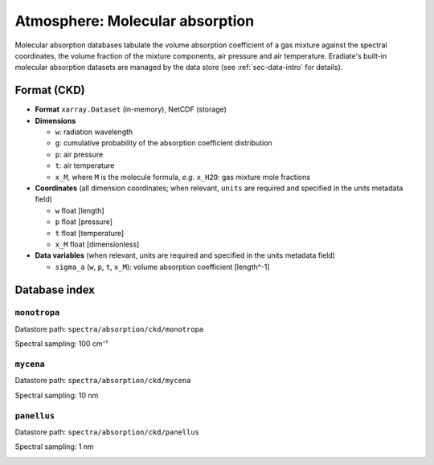 ..
  This file was automatically generated by docs/generate_rst_data.py. The

      make docs-rst-data

  target automates this process.

.. _sec-data-molecular_absorption:

Atmosphere: Molecular absorption
================================

Molecular absorption databases tabulate the volume absorption coefficient of a
gas mixture against the spectral coordinates, the volume fraction of the mixture
components, air pressure and air temperature.
Eradiate's built-in molecular absorption datasets are managed by the data store
(see :ref:`sec-data-intro` for details).

Format (CKD)
------------

* **Format** ``xarray.Dataset`` (in-memory), NetCDF (storage)
* **Dimensions**

  * ``w``: radiation wavelength
  * ``g``: cumulative probability of the absorption coefficient distribution
  * ``p``: air pressure
  * ``t``: air temperature
  * ``x_M``, where ``M`` is the molecule formula, *e.g.* ``x_H2O``: gas mixture mole fractions

* **Coordinates** (all dimension coordinates; when relevant, ``units`` are
  required and specified in the units metadata field)

  * ``w`` float [length]
  * ``p`` float [pressure]
  * ``t`` float [temperature]
  * ``x_M`` float [dimensionless]

* **Data variables** (when relevant, units are required and  specified in the
  units metadata field)

  * ``sigma_a`` (``w``, ``p``, ``t``, ``x_M``): volume absorption coefficient [length^-1]

.. dropdown:: Full validation schema

   .. literalinclude:: /resources/data_schemas/absorption_database_ckd_v1.yml

Database index
--------------

``monotropa``
^^^^^^^^^^^^^

Datastore path: ``spectra/absorption/ckd/monotropa``

Spectral sampling: 100 cm⁻¹

.. image:: /fig/absorption_databases/monotropa.png

``mycena``
^^^^^^^^^^

Datastore path: ``spectra/absorption/ckd/mycena``

Spectral sampling: 10 nm

.. image:: /fig/absorption_databases/mycena.png

``panellus``
^^^^^^^^^^^^

Datastore path: ``spectra/absorption/ckd/panellus``

Spectral sampling: 1 nm

.. image:: /fig/absorption_databases/panellus.png
